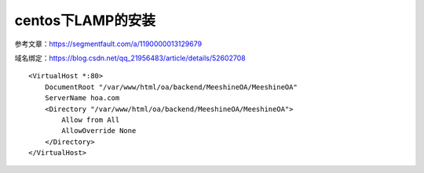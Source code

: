 centos下LAMP的安装
=======================================================================


参考文章：https://segmentfault.com/a/1190000013129679

域名绑定：https://blog.csdn.net/qq_21956483/article/details/52602708


::

	<VirtualHost *:80>
	    DocumentRoot "/var/www/html/oa/backend/MeeshineOA/MeeshineOA"  
	    ServerName hoa.com   
	    <Directory "/var/www/html/oa/backend/MeeshineOA/MeeshineOA">  
	        Allow from All  
	        AllowOverride None
	    </Directory>  
	</VirtualHost>


